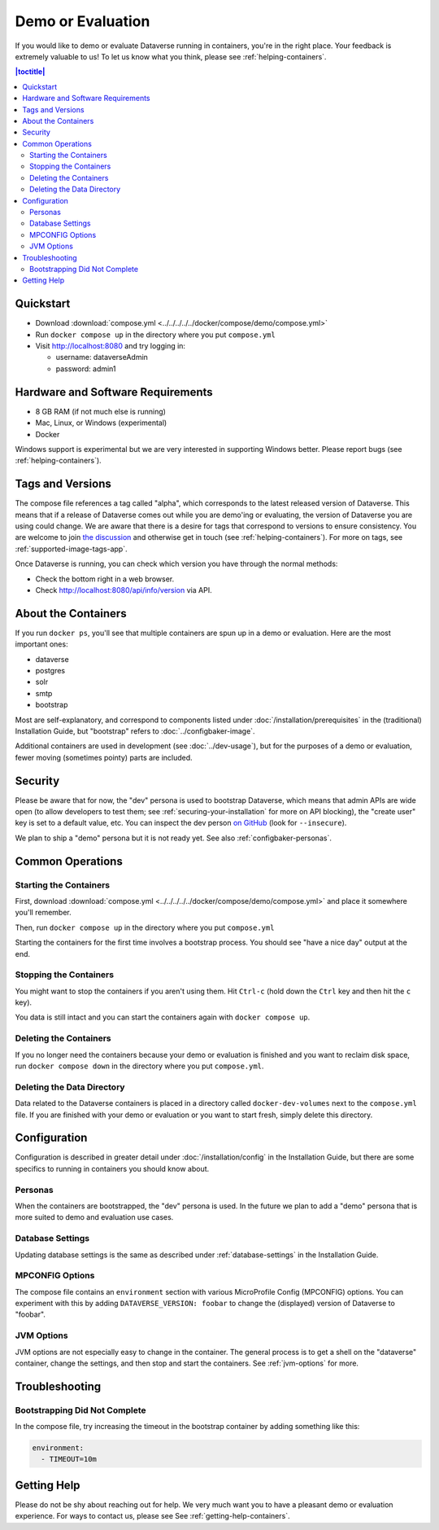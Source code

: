 Demo or Evaluation
==================

If you would like to demo or evaluate Dataverse running in containers, you're in the right place. Your feedback is extremely valuable to us! To let us know what you think, please see :ref:`helping-containers`.

.. contents:: |toctitle|
	:local:

Quickstart
----------

- Download :download:`compose.yml <../../../../../docker/compose/demo/compose.yml>`
- Run ``docker compose up`` in the directory where you put ``compose.yml``
- Visit http://localhost:8080 and try logging in:

  - username: dataverseAdmin
  - password: admin1

Hardware and Software Requirements
-----------------------------------

- 8 GB RAM (if not much else is running)
- Mac, Linux, or Windows (experimental)
- Docker

Windows support is experimental but we are very interested in supporting Windows better. Please report bugs (see :ref:`helping-containers`).

Tags and Versions
-----------------

The compose file references a tag called "alpha", which corresponds to the latest released version of Dataverse. This means that if a release of Dataverse comes out while you are demo'ing or evaluating, the version of Dataverse you are using could change. We are aware that there is a desire for tags that correspond to versions to ensure consistency. You are welcome to join `the discussion <https://dataverse.zulipchat.com/#narrow/stream/375812-containers/topic/tagging.20images.20with.20versions/near/366600747>`_ and otherwise get in touch (see :ref:`helping-containers`). For more on tags, see :ref:`supported-image-tags-app`.

Once Dataverse is running, you can check which version you have through the normal methods:

- Check the bottom right in a web browser.
- Check http://localhost:8080/api/info/version via API.

About the Containers
--------------------

If you run ``docker ps``, you'll see that multiple containers are spun up in a demo or evaluation. Here are the most important ones:

- dataverse
- postgres
- solr
- smtp
- bootstrap

Most are self-explanatory, and correspond to components listed under :doc:`/installation/prerequisites` in the (traditional) Installation Guide, but "bootstrap" refers to :doc:`../configbaker-image`.

Additional containers are used in development (see :doc:`../dev-usage`), but for the purposes of a demo or evaluation, fewer moving (sometimes pointy) parts are included.

Security
--------

Please be aware that for now, the "dev" persona is used to bootstrap Dataverse, which means that admin APIs are wide open (to allow developers to test them; see :ref:`securing-your-installation` for more on API blocking), the "create user" key is set to a default value, etc. You can inspect the dev person `on GitHub <https://github.com/IQSS/dataverse/blob/master/modules/container-configbaker/scripts/bootstrap/dev/init.sh>`_ (look for ``--insecure``).

We plan to ship a "demo" persona but it is not ready yet. See also :ref:`configbaker-personas`.

Common Operations
-----------------

Starting the Containers
+++++++++++++++++++++++

First, download :download:`compose.yml <../../../../../docker/compose/demo/compose.yml>` and place it somewhere you'll remember.

Then, run ``docker compose up`` in the directory where you put ``compose.yml``

Starting the containers for the first time involves a bootstrap process. You should see "have a nice day" output at the end.

Stopping the Containers
+++++++++++++++++++++++

You might want to stop the containers if you aren't using them. Hit ``Ctrl-c`` (hold down the ``Ctrl`` key and then hit the ``c`` key).

You data is still intact and you can start the containers again with ``docker compose up``.

Deleting the Containers
+++++++++++++++++++++++

If you no longer need the containers because your demo or evaluation is finished and you want to reclaim disk space, run ``docker compose down`` in the directory where you put ``compose.yml``.

Deleting the Data Directory
+++++++++++++++++++++++++++

Data related to the Dataverse containers is placed in a directory called ``docker-dev-volumes`` next to the ``compose.yml`` file. If you are finished with your demo or evaluation or you want to start fresh, simply delete this directory.

Configuration
-------------

Configuration is described in greater detail under :doc:`/installation/config` in the Installation Guide, but there are some specifics to running in containers you should know about.

.. _configbaker-personas:

Personas
++++++++

When the containers are bootstrapped, the "dev" persona is used. In the future we plan to add a "demo" persona that is more suited to demo and evaluation use cases.

Database Settings
+++++++++++++++++

Updating database settings is the same as described under :ref:`database-settings` in the Installation Guide.

MPCONFIG Options
++++++++++++++++

The compose file contains an ``environment`` section with various MicroProfile Config (MPCONFIG) options. You can experiment with this by adding ``DATAVERSE_VERSION: foobar`` to change the (displayed) version of Dataverse to "foobar".

JVM Options
+++++++++++

JVM options are not especially easy to change in the container. The general process is to get a shell on the "dataverse" container, change the settings, and then stop and start the containers. See :ref:`jvm-options` for more.

Troubleshooting
---------------

Bootstrapping Did Not Complete
++++++++++++++++++++++++++++++

In the compose file, try increasing the timeout in the bootstrap container by adding something like this:

.. code-block:: bash

   environment:
     - TIMEOUT=10m

Getting Help
------------

Please do not be shy about reaching out for help. We very much want you to have a pleasant demo or evaluation experience. For ways to contact us, please see See :ref:`getting-help-containers`.
